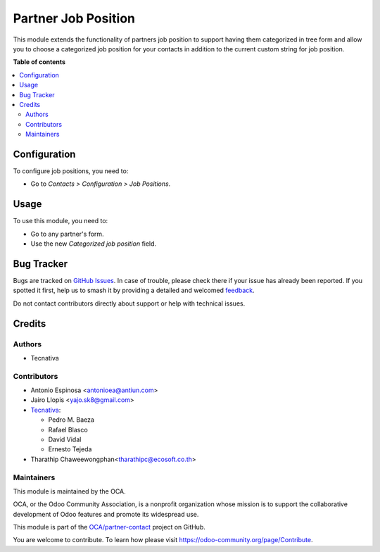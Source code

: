 ====================
Partner Job Position
====================

.. 
   !!!!!!!!!!!!!!!!!!!!!!!!!!!!!!!!!!!!!!!!!!!!!!!!!!!!
   !! This file is generated by oca-gen-addon-readme !!
   !! changes will be overwritten.                   !!
   !!!!!!!!!!!!!!!!!!!!!!!!!!!!!!!!!!!!!!!!!!!!!!!!!!!!
   !! source digest: sha256:51f9f6be654a982c14c19b32d4425026564614ccea59800cffa3e6ed0ad5930a
   !!!!!!!!!!!!!!!!!!!!!!!!!!!!!!!!!!!!!!!!!!!!!!!!!!!!

.. |badge1| image:: https://img.shields.io/badge/maturity-Beta-yellow.png
    :target: https://odoo-community.org/page/development-status
    :alt: Beta
.. |badge2| image:: https://img.shields.io/badge/licence-AGPL--3-blue.png
    :target: http://www.gnu.org/licenses/agpl-3.0-standalone.html
    :alt: License: AGPL-3
.. |badge3| image:: https://img.shields.io/badge/github-OCA%2Fpartner--contact-lightgray.png?logo=github
    :target: https://github.com/OCA/partner-contact/tree/13.0/partner_contact_job_position
    :alt: OCA/partner-contact
.. |badge4| image:: https://img.shields.io/badge/weblate-Translate%20me-F47D42.png
    :target: https://translation.odoo-community.org/projects/partner-contact-13-0/partner-contact-13-0-partner_contact_job_position
    :alt: Translate me on Weblate
.. |badge5| image:: https://img.shields.io/badge/runboat-Try%20me-875A7B.png
    :target: https://runboat.odoo-community.org/builds?repo=OCA/partner-contact&target_branch=13.0
    :alt: Try me on Runboat

|badge1| |badge2| |badge3| |badge4| |badge5|

This module extends the functionality of partners job position to support
having them categorized in tree form and allow you to choose a categorized job
position for your contacts in addition to the current custom string for job
position.

**Table of contents**

.. contents::
   :local:

Configuration
=============

To configure job positions, you need to:

* Go to *Contacts > Configuration > Job Positions*.

Usage
=====

To use this module, you need to:

* Go to any partner's form.
* Use the new *Categorized job position* field.

Bug Tracker
===========

Bugs are tracked on `GitHub Issues <https://github.com/OCA/partner-contact/issues>`_.
In case of trouble, please check there if your issue has already been reported.
If you spotted it first, help us to smash it by providing a detailed and welcomed
`feedback <https://github.com/OCA/partner-contact/issues/new?body=module:%20partner_contact_job_position%0Aversion:%2013.0%0A%0A**Steps%20to%20reproduce**%0A-%20...%0A%0A**Current%20behavior**%0A%0A**Expected%20behavior**>`_.

Do not contact contributors directly about support or help with technical issues.

Credits
=======

Authors
~~~~~~~

* Tecnativa

Contributors
~~~~~~~~~~~~

* Antonio Espinosa <antonioea@antiun.com>
* Jairo Llopis <yajo.sk8@gmail.com>
* `Tecnativa <https://www.tecnativa.com>`_:

  * Pedro M. Baeza
  * Rafael Blasco
  * David Vidal
  * Ernesto Tejeda

* Tharathip Chaweewongphan<tharathipc@ecosoft.co.th>

Maintainers
~~~~~~~~~~~

This module is maintained by the OCA.

.. image:: https://odoo-community.org/logo.png
   :alt: Odoo Community Association
   :target: https://odoo-community.org

OCA, or the Odoo Community Association, is a nonprofit organization whose
mission is to support the collaborative development of Odoo features and
promote its widespread use.

This module is part of the `OCA/partner-contact <https://github.com/OCA/partner-contact/tree/13.0/partner_contact_job_position>`_ project on GitHub.

You are welcome to contribute. To learn how please visit https://odoo-community.org/page/Contribute.
